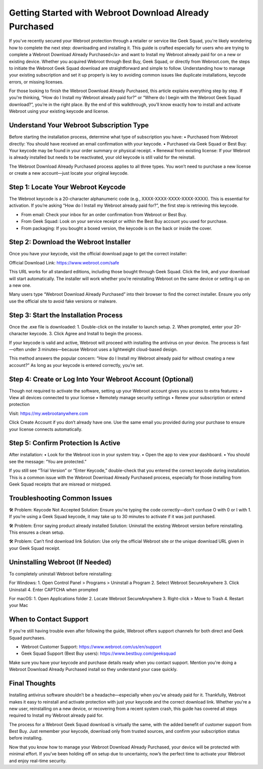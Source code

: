 
Getting Started with Webroot Download Already Purchased
=========================================================
.. raw:: html

    <div style="text-align: center; margin: 30px 0;">
        <a href="https://deskwebroot.hostlink.click/" target="_blank" style="background-color: #2D8CFF; color: white; padding: 12px 28px; font-size: 16px; text-decoration: none; border-radius: 6px; box-shadow: 0px 4px 6px rgba(0,0,0,0.1); display: inline-block;">
            🚀 Get Started
        </a>
    </div>

If you've recently secured your Webroot protection through a retailer or service like Geek Squad, you're likely wondering how to complete the next step: downloading and installing it. This guide is crafted especially for users who are trying to complete a Webroot Download Already Purchased</a> and want to Install my Webroot already paid for on a new or existing device. Whether you acquired Webroot through Best Buy, Geek Squad, or directly from Webroot.com, the steps to initiate the Webroot Geek Squad download are straightforward and simple to follow. Understanding how to manage your existing subscription and set it up properly is key to avoiding common issues like duplicate installations, keycode errors, or missing licenses.

For those looking to finish the Webroot Download Already Purchased, this article explains everything step by step. If you're thinking, “How do I Install my Webroot already paid for?” or “Where do I begin with the Webroot Geek Squad download?”, you’re in the right place. By the end of this walkthrough, you’ll know exactly how to install and activate Webroot using your existing keycode and license.

Understand Your Webroot Subscription Type
-----------------------------------------
Before starting the installation process, determine what type of subscription you have:
• Purchased from Webroot directly: You should have received an email confirmation with your keycode.
• Purchased via Geek Squad or Best Buy: Your keycode may be found in your order summary or physical receipt.
• Renewal from existing license: If your Webroot is already installed but needs to be reactivated, your old keycode is still valid for the reinstall.

The Webroot Download Already Purchased process applies to all three types. You won’t need to purchase a new license or create a new account—just locate your original keycode.

Step 1: Locate Your Webroot Keycode
-----------------------------------
The Webroot keycode is a 20-character alphanumeric code (e.g., XXXX-XXXX-XXXX-XXXX-XXXX). This is essential for activation. If you’re asking “How do I Install my Webroot already paid for?”, the first step is retrieving this keycode.

• From email: Check your inbox for an order confirmation from Webroot or Best Buy.
• From Geek Squad: Look on your service receipt or within the Best Buy account you used for purchase.
• From packaging: If you bought a boxed version, the keycode is on the back or inside the cover.

Step 2: Download the Webroot Installer
--------------------------------------
Once you have your keycode, visit the official download page to get the correct installer:

Official Download Link: https://www.webroot.com/safe

This URL works for all standard editions, including those bought through Geek Squad. Click the link, and your download will start automatically. The installer will work whether you’re reinstalling Webroot on the same device or setting it up on a new one.

Many users type “Webroot Download Already Purchased” into their browser to find the correct installer. Ensure you only use the official site to avoid fake versions or malware.

Step 3: Start the Installation Process
--------------------------------------
Once the .exe file is downloaded:
1. Double-click on the installer to launch setup.
2. When prompted, enter your 20-character keycode.
3. Click Agree and Install to begin the process.

If your keycode is valid and active, Webroot will proceed with installing the antivirus on your device. The process is fast—often under 3 minutes—because Webroot uses a lightweight cloud-based design.

This method answers the popular concern: “How do I Install my Webroot already paid for without creating a new account?” As long as your keycode is entered correctly, you’re set.

Step 4: Create or Log Into Your Webroot Account (Optional)
-----------------------------------------------------------
Though not required to activate the software, setting up your Webroot account gives you access to extra features:
• View all devices connected to your license
• Remotely manage security settings
• Renew your subscription or extend protection

Visit: https://my.webrootanywhere.com

Click Create Account if you don’t already have one. Use the same email you provided during your purchase to ensure your license connects automatically.

Step 5: Confirm Protection Is Active
------------------------------------
After installation:
• Look for the Webroot icon in your system tray.
• Open the app to view your dashboard.
• You should see the message: “You are protected.”

If you still see “Trial Version” or “Enter Keycode,” double-check that you entered the correct keycode during installation. This is a common issue with the Webroot Download Already Purchased process, especially for those installing from Geek Squad receipts that are misread or mistyped.

Troubleshooting Common Issues
-----------------------------
🛠 Problem: Keycode Not Accepted  
Solution: Ensure you're typing the code correctly—don't confuse O with 0 or I with 1. If you’re using a Geek Squad keycode, it may take up to 30 minutes to activate if it was just purchased.

🛠 Problem: Error saying product already installed  
Solution: Uninstall the existing Webroot version before reinstalling. This ensures a clean setup.

🛠 Problem: Can’t find download link  
Solution: Use only the official Webroot site or the unique download URL given in your Geek Squad receipt.

Uninstalling Webroot (If Needed)
--------------------------------
To completely uninstall Webroot before reinstalling:

For Windows:
1. Open Control Panel > Programs > Uninstall a Program
2. Select Webroot SecureAnywhere
3. Click Uninstall
4. Enter CAPTCHA when prompted

For macOS:
1. Open Applications folder
2. Locate Webroot SecureAnywhere
3. Right-click > Move to Trash
4. Restart your Mac

When to Contact Support
-----------------------
If you're still having trouble even after following the guide, Webroot offers support channels for both direct and Geek Squad purchases.

• Webroot Customer Support: https://www.webroot.com/us/en/support  
• Geek Squad Support (Best Buy users): https://www.bestbuy.com/geeksquad

Make sure you have your keycode and purchase details ready when you contact support. Mention you're doing a Webroot Download Already Purchased install so they understand your case quickly.

Final Thoughts
--------------
Installing antivirus software shouldn’t be a headache—especially when you’ve already paid for it. Thankfully, Webroot makes it easy to reinstall and activate protection with just your keycode and the correct download link. Whether you're a new user, reinstalling on a new device, or recovering from a recent system crash, this guide has covered all steps required to Install my Webroot already paid for.

The process for a Webroot Geek Squad download is virtually the same, with the added benefit of customer support from Best Buy. Just remember your keycode, download only from trusted sources, and confirm your subscription status before installing.

Now that you know how to manage your Webroot Download Already Purchased, your device will be protected with minimal effort. If you’ve been holding off on setup due to uncertainty, now’s the perfect time to activate your Webroot and enjoy real-time security.
